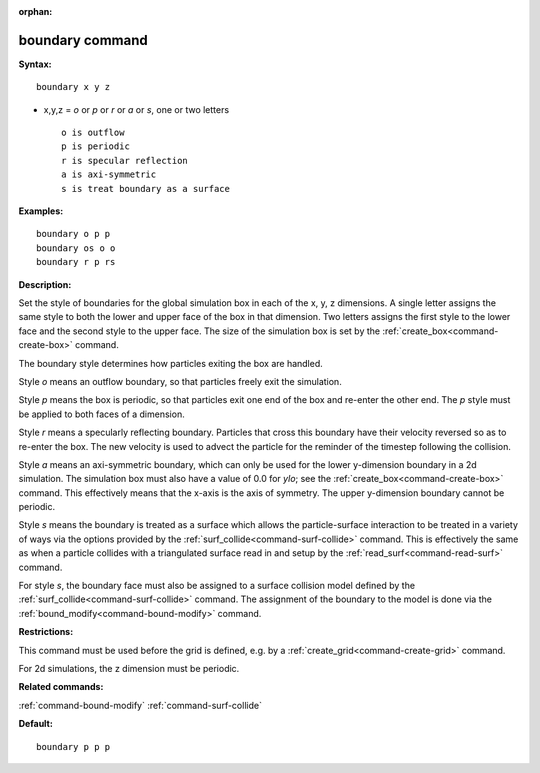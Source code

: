 :orphan:

.. index:: boundary



.. _command-boundary:

################
boundary command
################


**Syntax:**

::

   boundary x y z 

-  x,y,z = *o* or *p* or *r* or *a* or *s*, one or two letters

   ::

        o is outflow
        p is periodic
        r is specular reflection
        a is axi-symmetric
        s is treat boundary as a surface 

**Examples:**

::

   boundary o p p
   boundary os o o
   boundary r p rs 

**Description:**

Set the style of boundaries for the global simulation box in each of the
x, y, z dimensions. A single letter assigns the same style to both the
lower and upper face of the box in that dimension. Two letters assigns
the first style to the lower face and the second style to the upper
face. The size of the simulation box is set by the
:ref:`create_box<command-create-box>` command.

The boundary style determines how particles exiting the box are handled.

Style *o* means an outflow boundary, so that particles freely exit the
simulation.

Style *p* means the box is periodic, so that particles exit one end of
the box and re-enter the other end. The *p* style must be applied to
both faces of a dimension.

Style *r* means a specularly reflecting boundary. Particles that cross
this boundary have their velocity reversed so as to re-enter the box.
The new velocity is used to advect the particle for the reminder of the
timestep following the collision.

Style *a* means an axi-symmetric boundary, which can only be used for
the lower y-dimension boundary in a 2d simulation. The simulation box
must also have a value of 0.0 for *ylo*; see the
:ref:`create_box<command-create-box>` command. This effectively means that
the x-axis is the axis of symmetry. The upper y-dimension boundary
cannot be periodic.

Style *s* means the boundary is treated as a surface which allows the
particle-surface interaction to be treated in a variety of ways via the
options provided by the :ref:`surf_collide<command-surf-collide>` command.
This is effectively the same as when a particle collides with a
triangulated surface read in and setup by the
:ref:`read_surf<command-read-surf>` command.

For style *s*, the boundary face must also be assigned to a surface
collision model defined by the :ref:`surf_collide<command-surf-collide>`
command. The assignment of the boundary to the model is done via the
:ref:`bound_modify<command-bound-modify>` command.

**Restrictions:**

This command must be used before the grid is defined, e.g. by a
:ref:`create_grid<command-create-grid>` command.

For 2d simulations, the z dimension must be periodic.

**Related commands:**

:ref:`command-bound-modify`
:ref:`command-surf-collide`

**Default:**

::

   boundary p p p 
